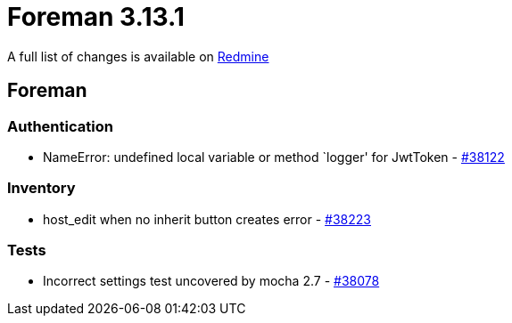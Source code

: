 = Foreman 3.13.1

A full list of changes is available on https://projects.theforeman.org/issues?set_filter=1&sort=id%3Adesc&status_id=closed&f%5B%5D=cf_12&op%5Bcf_12%5D=%3D&v%5Bcf_12%5D%5B%5D=1929[Redmine]

== Foreman

=== Authentication

* pass:[NameError: undefined local variable or method `logger' for JwtToken] - https://projects.theforeman.org/issues/38122[#38122]

=== Inventory

* pass:[host_edit when no inherit button creates error] - https://projects.theforeman.org/issues/38223[#38223]

=== Tests

* pass:[Incorrect settings test uncovered by mocha 2.7] - https://projects.theforeman.org/issues/38078[#38078]
